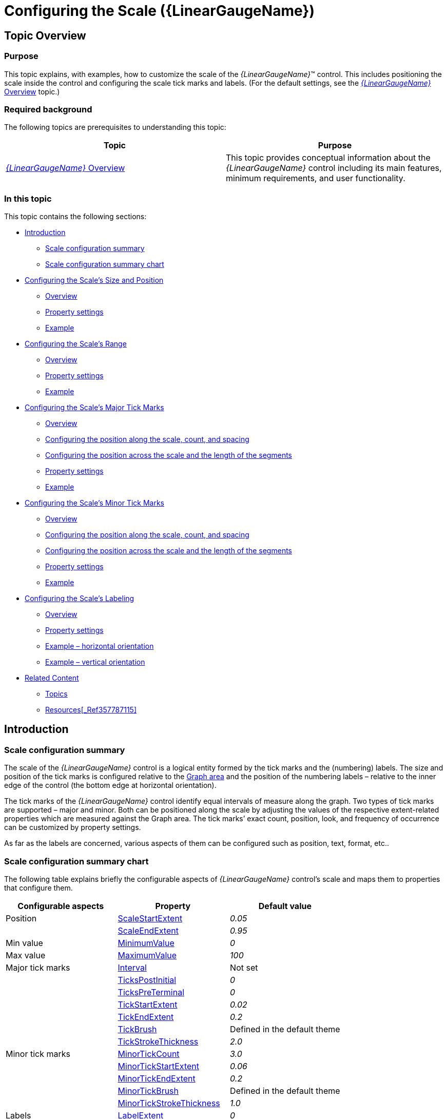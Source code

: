 ﻿////
|metadata|
{
    "name": "lineargauge-configuring-the-scale",
    "controlName": ["{LinearGaugeName}"],
    "tags": ["Charting","Formatting","How Do I"],
    "guid": "3e9795c1-08c8-4a10-b885-e7fafd9bb09c",
    "buildFlags": [],
    "createdOn": "2014-06-05T19:53:12.0588918Z"
}
|metadata|
////

= Configuring the Scale ({LinearGaugeName})

== Topic Overview

=== Purpose

This topic explains, with examples, how to customize the scale of the  _{LinearGaugeName}_™ control. This includes positioning the scale inside the control and configuring the scale tick marks and labels. (For the default settings, see the link:lineargauge-overview.html[ _{LinearGaugeName}_  Overview] topic.)

=== Required background

The following topics are prerequisites to understanding this topic:

[options="header", cols="a,a"]
|====
|Topic|Purpose

| link:lineargauge-overview.html[ _{LinearGaugeName}_ Overview]
|This topic provides conceptual information about the _{LinearGaugeName}_ control including its main features, minimum requirements, and user functionality.

ifdef::sl,wpf,win-universal[]
| link:lineargauge-adding.html[Adding _{LinearGaugeName}_ ]
|This topic explains how to add the _{LinearGaugeName}_ control to a {PlatformName} application.
endif::sl,wpf,win-universal[]

ifdef::xamarin[]
| link:xamarin-adding-linear-gauge.html[Adding _{LinearGaugeName}_ ]
|This topic explains how to add the _{LinearGaugeName}_ control to a {PlatformName} application.
endif::xamarin[]

ifdef::android[]
| link:android-adding-linear-gauge.html[Adding _{LinearGaugeName}_ ]
|This topic explains how to add the _{LinearGaugeName}_ control to a {PlatformName} application.
endif::android[]

|====

=== In this topic

This topic contains the following sections:

* <<_Introduction, Introduction >>

** <<_Ref361864023,Scale configuration summary>>
** <<_Ref361864029,Scale configuration summary chart>>

* <<_Ref357787105, Configuring the Scale’s Size and Position >>

** <<_Ref361864053,Overview>>
** <<_Ref361864060,Property settings>>
** <<_Ref361864068,Example>>

* <<_Ref362967447, Configuring the Scale’s Range >>

** <<_Ref362957285,Overview>>
** <<_Ref362957294,Property settings>>
** <<_Ref362957303,Example>>

* <<_ConfiguringScaleMajorTickMarks, Configuring the Scale’s Major Tick Marks >>

** <<_Ref361864212,Overview>>
** <<_ConfiguringThePositionAlongTheScale,Configuring the position along the scale, count, and spacing>>
** <<_Ref362623912,Configuring the position across the scale and the length of the segments>>
** <<_Ref361864247,Property settings>>
** <<_Ref361864252,Example>>

* <<_Ref358209462, Configuring the Scale’s Minor Tick Marks >>

** <<_Ref361864270,Overview>>
** <<_Ref362631410,Configuring the position along the scale, count, and spacing>>
** <<_Ref362631420,Configuring the position across the scale and the length of the segments>>
** <<_Ref361864274,Property settings>>
** <<_Ref361864279,Example>>

* <<_Ref362292715, Configuring the Scale’s Labeling >>

** <<_Ref361864298,Overview>>

ifdef::sl,wpf,win-universal[]
** <<_Ref361864305,Event handling>>

endif::sl,wpf,win-universal[]

** <<_Ref361864310,Property settings>>
** <<_Ref361864318,Example – horizontal orientation>>
** <<_Ref361864329,Example – vertical orientation>>

* <<_Ref361864362, Related Content >>

** <<_Ref361864379,Topics>>

ifdef::sl,wpf[]
** <<_Ref361864383,Samples>>

endif::sl,wpf[]

** <<_Ref362293151,Resources>><<_Ref357787115,>>

[[_Introduction]]
== Introduction

[[_Ref361864023]]

=== Scale configuration summary

The scale of the  _{LinearGaugeName}_   control is a logical entity formed by the tick marks and the (numbering) labels. The size and position of the tick marks is configured relative to the link:lineargauge-overview.html#_GraphAreaLinк[Graph area] and the position of the numbering labels – relative to the inner edge of the control (the bottom edge at horizontal orientation).

The tick marks of the  _{LinearGaugeName}_  control identify equal intervals of measure along the graph. Two types of tick marks are supported – major and minor. Both can be positioned along the scale by adjusting the values of the respective extent-related properties which are measured against the Graph area. The tick marks’ exact count, position, look, and frequency of occurrence can be customized by property settings.

As far as the labels are concerned, various aspects of them can be configured such as position, text, format, etc..

[[_Ref361864029]]

=== Scale configuration summary chart

The following table explains briefly the configurable aspects of  _{LinearGaugeName}_   control’s scale and maps them to properties that configure them.

[options="header", cols="a,a,a"]
|====
|*Configurable aspects*|Property|*Default value*

|Position 
| link:{LinearGaugeLink}.{LinearGaugeName}{ApiProp}scalestartextent.html[ScaleStartExtent]
| _0.05_ 

|
| link:{LinearGaugeLink}.{LinearGaugeName}{ApiProp}scaleendextent.html[ScaleEndExtent]
| _0.95_ 

|Min value 
| link:{LinearGaugeLink}.{LinearGaugeName}{ApiProp}minimumvalue.html[MinimumValue]
| _0_ 

|Max value 
| link:{LinearGaugeLink}.{LinearGaugeName}{ApiProp}maximumvalue.html[MaximumValue]
| _100_ 

|Major tick marks 
| link:{LinearGaugeLink}.{LinearGaugeName}{ApiProp}interval.html[Interval]
|Not set

|
| link:{LinearGaugeLink}.{LinearGaugeName}{ApiProp}tickspostinitial.html[TicksPostInitial]
| _0_ 

|
| link:{LinearGaugeLink}.{LinearGaugeName}{ApiProp}tickspreterminal.html[TicksPreTerminal]
| _0_ 

|
| link:{LinearGaugeLink}.{LinearGaugeName}{ApiProp}tickstartextent.html[TickStartExtent]
| _0.02_ 

|
| link:{LinearGaugeLink}.{LinearGaugeName}{ApiProp}tickendextent.html[TickEndExtent]
| _0.2_ 

|
| link:{LinearGaugeLink}.{LinearGaugeName}{ApiProp}tickbrush.html[TickBrush]
|Defined in the default theme

|
| link:{LinearGaugeLink}.{LinearGaugeName}{ApiProp}tickstrokethickness.html[TickStrokeThickness]
| _2.0_ 

|Minor tick marks
| link:{LinearGaugeLink}.{LinearGaugeName}{ApiProp}minortickcount.html[MinorTickCount]
| _3.0_ 

| 
| link:{LinearGaugeLink}.{LinearGaugeName}{ApiProp}minortickstartextent.html[MinorTickStartExtent]
| _0.06_ 

|
| link:{LinearGaugeLink}.{LinearGaugeName}{ApiProp}minortickendextent.html[MinorTickEndExtent]
| _0.2_ 

|
| link:{LinearGaugeLink}.{LinearGaugeName}{ApiProp}minortickbrush.html[MinorTickBrush]
|Defined in the default theme

|
| link:{LinearGaugeLink}.{LinearGaugeName}{ApiProp}minortickstrokethickness.html[MinorTickStrokeThickness]
| _1.0_ 

|Labels 
| link:{LinearGaugeLink}.{LinearGaugeName}{ApiProp}labelextent.html[LabelExtent]
| _0_ 

|
| link:{LinearGaugeLink}.{LinearGaugeName}{ApiProp}labelinterval.html[LabelInterval]
|Not set

|
| link:{LinearGaugeLink}.{LinearGaugeName}{ApiProp}labelspostinitial.html[LabelsPostInitial]
| _0_ 

|
| link:{LinearGaugeLink}.{LinearGaugeName}{ApiProp}labelspreterminal.html[LabelsPreTerminal]
| _0_ 

ifdef::sl,wpf,win-universal[]
| 
| link:{LinearGaugeLink}.{LinearGaugeName}{ApiProp}labelformat.html[LabelFormat]
|Not set
endif::sl,wpf,win-universal[]

|
| link:{LinearGaugeLink}.{LinearGaugeName}{ApiProp}fontbrush.html[FontBrush]
|Defined in the default theme

|====

[[_Ref357787105]]
[[_Ref358209445]]
[[_Ref361864037]]
[[_Ref362970089]]
== Configuring the Scale’s Size and Position

[[_Ref361864053]]

=== Overview

The scale’s size and position within the  _{LinearGaugeName}_   control in the along-the scale-dimension is determined relative the link:lineargauge-overview.html#_Ref361168457[Graph area]. This is done through a pair of properties ( link:{LinearGaugeLink}.{LinearGaugeName}{ApiProp}scalestartextent.html[ScaleStartExtent] and link:{LinearGaugeLink}.{LinearGaugeName}{ApiProp}scaleendextent.html[ScaleEndExtent]).

image::images/XamLinearGauge_Overview_5.png[]

The positioning of the scale in the other (across-the-scale) dimension of the Graph area is not configurable by itself; instead, all elements comprising the scale are configured individually.

Note

.Note
[NOTE]
====
The value of the `LabelExtent` property, which controls the positioning of the numbering labels, is measured relative to the height of the control when its orientation is horizontal and to its width otherwise. (For details, see link:lineargauge-configuring-orientation-and-direction.html[Configuring Orientation and Direction].)
====

[[_Ref361864060]]

=== Property settings

The following table maps the desired behavior to its respective property settings. For an illustration of the configurable aspects, see the <<_Ref361864068,Example>>.

[options="header", cols="a,a,a,a"]
|====
|In order to configure:|Details|Use this property:.2|And set it to:


|Dimension along the scale – starting position

|The starting position of the scale relative to the left edge of the link:lineargauge-overview.html#_Ref361168457[Graph area] at horizontal orientation or to the bottom edge at vertical orientation. (When the direction of the scale is inverted, these become, respectively, the right edge at horizontal orientation and top edge at vertical orientation. For details, see link:lineargauge-configuring-orientation-and-direction.html[Configuring Orientation and Direction].)
| link:{LinearGaugeLink}.{LinearGaugeName}{ApiProp}scalestartextent.html[ScaleStartExtent]
|The desired value as a relative part the width/height of the control (depending on the orientation) presented as a fraction of 1 (e.g. _0.2_ )

|Dimension along the scale – ending position

| The ending position of the scale relative to the left edge of the link:lineargauge-overview.html#_Ref361168457[Graph area] at horizontal orientation or to the bottom edge in vertical orientation. (When the direction of the scale is inverted, these become, respectively, the right edge at horizontal orientation and top edge at vertical orientation. For details, see link:lineargauge-configuring-orientation-and-direction.html[Configuring Orientation and Direction].)
| link:{LinearGaugeLink}.{LinearGaugeName}{ApiProp}scaleendextent.html[ScaleEndExtent]
|The desired value as a relative part the width/height of the control width/height (depending on the orientation) presented as a fraction of 1 (e.g. _0._ _8_ )

|====

[[_Ref361864068]]

=== Example

The screenshot below demonstrates how the  _{LinearGaugeName}_   would look as a result of the following settings:

[options="header", cols="a,a"]
|====
|Property|Value

|`ScaleStartExtent`
| _0.2_ 

|`ScaleEndExtent`
| _0.9_ 

|====

image::images/XamLinearGauge_Configuring_the_Scale_1.png[]

Following is the code that implements this example.

ifdef::xaml[]

*In XAML:*

[source,xaml]
----
<ig:{LinearGaugeName} x:Name="linearGauge"
                 ScaleStartExtent="0.2"
                 ScaleEndExtent="0.9" />
----

endif::xaml[]

ifdef::sl[]

*In C#:*

[source,csharp]
----
linearGauge.ScaleStartExtent = .2;
linearGauge.ScaleEndExtent = .9;
----

endif::sl[]

ifdef::wpf[]

*In C#:*

[source,csharp]
----
linearGauge.ScaleStartExtent = .2;
linearGauge.ScaleEndExtent = .9;
----

endif::wpf[]

ifdef::win-forms[]

*In C#:*

[source,csharp]
----
linearGauge.ScaleStartExtent = .2;
linearGauge.ScaleEndExtent = .9;
----

endif::win-forms[]

ifdef::win-universal[]

*In C#:*

[source,csharp]
----
linearGauge.ScaleStartExtent = .2;
linearGauge.ScaleEndExtent = .9;
----

endif::win-universal[]

ifdef::xamarin[]

*In C#:*

[source,csharp]
----
linearGauge.ScaleStartExtent = .2;
linearGauge.ScaleEndExtent = .9;
----

endif::xamarin[]

ifdef::sl[]

*In Visual Basic:*

[source,vb]
----
linearGauge.ScaleStartExtent = ".2"
.ScaleEndExtent = ".9"
----

endif::sl[]

ifdef::wpf[]

*In Visual Basic:*

[source,vb]
----
linearGauge.ScaleStartExtent = ".2"
.ScaleEndExtent = ".9"
----

endif::wpf[]

ifdef::win-forms[]

*In Visual Basic:*

[source,vb]
----
linearGauge.ScaleStartExtent = ".2"
.ScaleEndExtent = ".9"
----

endif::win-forms[]

ifdef::win-universal[]

*In Visual Basic:*

[source,vb]
----
linearGauge.ScaleStartExtent = ".2"
.ScaleEndExtent = ".9"
----

endif::win-universal[]

ifdef::xamarin[]

*In Visual Basic:*

[source,vb]
----
linearGauge.ScaleStartExtent = ".2"
.ScaleEndExtent = ".9"
----

endif::xamarin[]

ifdef::android[]

*In Java:*

[source,js]
----
linearGauge.setScaleStartExtent(.2);
linearGauge.setScaleEndExtent(.9);
----

endif::android[]

[[_Configuring_the_Scale’s]]
[[_Ref362957272]]
[[_Ref362967447]]
[[_Ref361864088]]
[[_Ref357787115]]
[[_Ref358209468]]
== Configuring the Scale’s Range

[[_Ref362957285]]

=== Overview

The values of the scale are defined by specifying its value range, that is, its minimum and maximum values. This is done with the link:{LinearGaugeLink}.{LinearGaugeName}{ApiProp}minimumvalue.html[MinimumValue] and link:{LinearGaugeLink}.{LinearGaugeName}{ApiProp}maximumvalue.html[MaximumValue] properties.

Setting the minimum and maximum values implicitly defines all values within the scale; all values are meant as evenly distributed between the minimum and maximum values. However, only those values are displayed for which there is a numbering label, placed on the scale. (The scale’s values can be displayed only through the numbering labels. The labels display the respective values based on the label’s position on the scale, i.e. the labels’ values are configured through the positioning of the labels along the scale and not set explicitly.) There is no requirement to have labels at the positions of the minimum and maximum values which means that the minimum and maximum values may not be indicated visually on the scale and the scale can look something like this:

image::images/XamLinearGauge_Configuring_the_Scale_2.png[]

Having the scales’ range defined also enables the positioning of the other value-based visual elements on the scale, namely the comparative ranges and the needle. Note that because these elements are value-based, when the scale’s range changes (i.e. when either its minimum or maximum value (or both) changes), these visual elements are re-positioned spatially together with the scale’s values keeping their position on the scale.  pick:[sl,wpf="(To see this effect in action, refer to the  pick:[sl=" link:{SamplesURL}/linear-gauge/#/range-settings[Range Settings]"]  pick:[wpf=" link:{SamplesURL}/linear-gauge/range-settings[Range Settings]"]  sample.)"]

[[_Ref362957294]]

=== Property settings

The following table maps the desired behavior to its respective property settings. For an illustration of the configurable aspects, see the <<_Ref361864068,Example>>.

[options="header", cols="a,a,a,a"]
|====
|In order to configure:|Details|Use this property:|And set it to:


|The minimum value of the scale
|The value at which the scale starts.
| link:{LinearGaugeLink}.{LinearGaugeName}{ApiProp}minimumvalue.html[MinimumValue]
|The desired value in the measures of the scale

|The maximum value of the scale
|The value at which the scale ends.
| link:{LinearGaugeLink}.{LinearGaugeName}{ApiProp}maximumvalue.html[MaximumValue]
|The desired value in the measures of the scale

|====

[[_Ref362957303]]

=== Example

The screenshot below demonstrates how the  _{LinearGaugeName}_   would look as a result of the following settings:

[options="header", cols="a,a"]
|====
|Property|Value

|`MinimumValue`
| _60_ 

|`MaximumValue`
| _70_ 

|====

image::images/XamLinearGauge_Configuring_the_Scale_3.png[]

Following is the code that implements this example.

ifdef::xaml[]

*In XAML:*

[source,xaml]
----
<ig:{LinearGaugeName} x:Name="linearGauge"
                     MinimumValue="60"
                     MaximumValue="70" />
----

endif::xaml[]

ifdef::sl[]

*In C#:*

[source,csharp]
----
linearGauge.MaximumValue = 70;
linearGauge.MinimumValue = 60;
----

endif::sl[]

ifdef::wpf[]

*In C#:*

[source,csharp]
----
linearGauge.MaximumValue = 70;
linearGauge.MinimumValue = 60;
----

endif::wpf[]

ifdef::win-forms[]

*In C#:*

[source,csharp]
----
linearGauge.MaximumValue = 70;
linearGauge.MinimumValue = 60;
----

endif::win-forms[]

ifdef::win-universal[]

*In C#:*

[source,csharp]
----
linearGauge.MaximumValue = 70;
linearGauge.MinimumValue = 60;
----

endif::win-universal[]

ifdef::xamarin[]

*In C#:*

[source,csharp]
----
linearGauge.MaximumValue = 70;
linearGauge.MinimumValue = 60;
----

endif::xamarin[]

ifdef::sl[]

*In Visual Basic:*

[source,vb]
----
linearGauge.MinimumValue = "60"
.MaximumValue = "70"
----

endif::sl[]

ifdef::wpf[]

*In Visual Basic:*

[source,vb]
----
linearGauge.MinimumValue = "60"
.MaximumValue = "70"
----

endif::wpf[]

ifdef::win-forms[]

*In Visual Basic:*

[source,vb]
----
linearGauge.MinimumValue = "60"
.MaximumValue = "70"
----

endif::win-forms[]

ifdef::win-universal[]

*In Visual Basic:*

[source,vb]
----
linearGauge.MinimumValue = "60"
.MaximumValue = "70"
----

endif::win-universal[]

ifdef::xamarin[]

*In Visual Basic:*

[source,vb]
----
linearGauge.MinimumValue = "60"
.MaximumValue = "70"
----

endif::xamarin[]

ifdef::android[]

*In Java:*

[source,js]
----
linearGauge.setMinimumValue(60);
linearGauge.setMaximumValue(70);
----

endif::android[]

[[_ConfiguringScaleMajorTickMarks]]
== Configuring the Scale’s Major Tick Marks

[[_Ref361864212]]

=== Overview

The major tick marks of the  _{LinearGaugeName}_  control can be customized in terms of position and interval at which they occur. The height, thickness, and color of the line segments that forms the major tick marks are configurable as well.

[[_ConfiguringThePositionAlongTheScale]]

=== Configuring the position along the scale, count, and spacing

The major tick marks are defined in terms of starting and ending points (the positions of the first and the last tick marks relative to the edges of the link:lineargauge-overview.html#_Ref361168457[Graph area] and the interval (the distance from each other) at which they occur. (This is done through the link:{LinearGaugeLink}.{LinearGaugeName}{ApiProp}tickspostinitial.html[TicksPostInitial], link:{LinearGaugeLink}.{LinearGaugeName}{ApiProp}tickspreterminal.html[TicksPreTerminal], and link:{LinearGaugeLink}.{LinearGaugeName}{ApiProp}interval.html[Interval] properties.) This way, defining the starting and ending points of the major tick marks essentially defines the position and length of the scale.

image::images/XamLinearGauge_Overview_7.png[]

[[_Ref362623912]]

=== Configuring the position across the scale and the length of the segments

In the across-the-scale dimension, the length and position of the line segments that form the major tick marks is configured relative to the edges of the link:lineargauge-overview.html#_Ref361168457[Graph area]. (This is done through the link:{LinearGaugeLink}.{LinearGaugeName}{ApiProp}tickstartextent.html[TickStartExtent] and link:{LinearGaugeLink}.{LinearGaugeName}{ApiProp}tickendextent.html[TickEndExtent] properties.)

image::images/XamLinearGauge_Overview_8.png[]

[[_Ref361864247]]

=== Property settings

The following table maps the desired behavior to its respective property settings. For an illustration of the configurable aspects, see the <<_Ref361864252,Example>>.

[options="header", cols="a,a,a,a"]
|====
|In order to configure:|Details|Use this property:.2|And set it to:


|Position along the scale, count, and spacing - starting point
|The distance at which the major tick marks begin relative to the <<_Ref361864060,starting position>> of the scale
| link:{LinearGaugeLink}.{LinearGaugeName}{ApiProp}tickspostinitial.html[TicksPostInitial]
|The desired distance (in the measures of the scale) from scale start position

|Position along the scale, count, and spacing - ending point
|The distance at which the major tick marks end relative to the <<_Ref361864060,ending position>> of the scale
| link:{LinearGaugeLink}.{LinearGaugeName}{ApiProp}tickspreterminal.html[TicksPreTerminal]
|The desired distance (in the measures of the scale) from the scale end position

|Position along the scale, count, and spacing - interval
|The interval at which to place the major tick marks (Interval is the distance – in the measures of the scale – between two adjacent major tick marks.)
| link:{LinearGaugeLink}.{LinearGaugeName}{ApiProp}interval.html[Interval]
|The desired value in measures of the scale

|Position across the scale and length of the segments - starting point
|The starting point of the line segments that form the major tick marks. (The starting point is defined relative to the bottom of the Graph area in horizontal orientation or to the left edge of the Graph area in vertical orientation.) Negative values are supported as well, indicating positions beneath/ on the left of the Graph area.
| link:{LinearGaugeLink}.{LinearGaugeName}{ApiProp}tickstartextent.html[TickStartExtent]
|The desired value (in the measures of the scale) as a relative part the height/width of the Graph area (depending on the orientation) presented as a fraction of 1 (e.g. _0.2_ )

|Position across the scale and length of the segments - ending point
|The ending point of the line segments that form major tick marks relative to the bottom of the Graph area in horizontal orientation or to the left border of the Graph area in vertical orientation. Negative values are supported as well, indicating positions beneath/ on the left of the Graph area. (The difference between the starting and the ending points forms the length of the marks’ line segments.)
| link:{LinearGaugeLink}.{LinearGaugeName}{ApiProp}tickendextent.html[TickEndExtent]
|The desired value as a relative part the height/width of the Graph area (depending on the orientation) presented as a fraction of 1 (e.g. _0._ _8_ 

|Thickness
|The thickness of the major tick marks’ line segments.
| link:{LinearGaugeLink}.{LinearGaugeName}{ApiProp}tickstrokethickness.html[TickStrokeThickness]
|The desired value in pixels

|Color
|The color of the major tick marks
| link:{LinearGaugeLink}.{LinearGaugeName}{ApiProp}tickbrush.html[TickBrush]
|The desired color

|====

[[_Ref361864252]]

=== Example

The screenshot below demonstrates how the  _{LinearGaugeName}_  looks as a result of the following settings:

[options="header", cols="a,a"]
|====
|Property|Value

| link:{LinearGaugeLink}.{LinearGaugeName}{ApiProp}interval.html[Interval]
| _30_ 

| link:{LinearGaugeLink}.{LinearGaugeName}{ApiProp}tickbrush.html[TickBrush]
| _Lime_ 

| link:{LinearGaugeLink}.{LinearGaugeName}{ApiProp}tickendextent.html[TickEndExtent]
| _0.9_ 

| link:{LinearGaugeLink}.{LinearGaugeName}{ApiProp}tickspostinitial.html[TicksPostInitial]
| _30_ 

| link:{LinearGaugeLink}.{LinearGaugeName}{ApiProp}tickspreterminal.html[TicksPreTerminal]
| _10_ 

| link:{LinearGaugeLink}.{LinearGaugeName}{ApiProp}tickstartextent.html[TickStartExtent]
| _0.5_ 

| link:{LinearGaugeLink}.{LinearGaugeName}{ApiProp}tickstrokethickness.html[TickStrokeThickness]
| _3_ 

|====

image::images/XamLinearGauge_Configuring_the_Scale_4.png[]

Following is the code that implements this example.

ifdef::xaml[]

*In XAML:*

[source,xaml]
----
<ig:{LinearGaugeName} x:Name="linearGauge"
                     Interval="30"
                     TickBrush="Lime"
                     TickEndExtent="0.9"
                     TicksPostInitial="30"
                     TicksPreTerminal="10"
                     TickStartExtent="0.5"
                     TickStrokeThickness="3" />
----

endif::xaml[]

ifdef::sl[]

*In C#:*

[source,csharp]
----
linearGauge.Interval = 30;
linearGauge.TickBrush = new SolidColorBrush(Color.FromRgb(128, 255, 0));
linearGauge.TickEndExtent = .9;
linearGauge.TicksPostInitial = 30;
linearGauge.TicksPreTerminal = 10;
linearGauge.TickStartExtent = .5;
linearGauge.TickStrokeThickness = 3;
----

endif::sl[]

ifdef::wpf[]

*In C#:*

[source,csharp]
----
linearGauge.Interval = 30;
linearGauge.TickBrush = new SolidColorBrush(Color.FromRgb(128, 255, 0));
linearGauge.TickEndExtent = .9;
linearGauge.TicksPostInitial = 30;
linearGauge.TicksPreTerminal = 10;
linearGauge.TickStartExtent = .5;
linearGauge.TickStrokeThickness = 3;
----

endif::wpf[]

ifdef::win-forms[]

*In C#:*

[source,csharp]
----
linearGauge.Interval = 30;
linearGauge.TickBrush = new SolidColorBrush(Color.FromRgb(128, 255, 0));
linearGauge.TickEndExtent = .9;
linearGauge.TicksPostInitial = 30;
linearGauge.TicksPreTerminal = 10;
linearGauge.TickStartExtent = .5;
linearGauge.TickStrokeThickness = 3;
----

endif::win-forms[]

ifdef::win-universal[]

*In C#:*

[source,csharp]
----
linearGauge.Interval = 30;
linearGauge.TickBrush = new SolidColorBrush(Color.FromRgb(128, 255, 0));
linearGauge.TickEndExtent = .9;
linearGauge.TicksPostInitial = 30;
linearGauge.TicksPreTerminal = 10;
linearGauge.TickStartExtent = .5;
linearGauge.TickStrokeThickness = 3;
----

endif::win-universal[]

ifdef::xamarin[]

*In C#:*

[source,csharp]
----
linearGauge.Interval = 30;
linearGauge.TickBrush = new SolidColorBrush(Color.FromRgb(128, 255, 0));
linearGauge.TickEndExtent = .9;
linearGauge.TicksPostInitial = 30;
linearGauge.TicksPreTerminal = 10;
linearGauge.TickStartExtent = .5;
linearGauge.TickStrokeThickness = 3;
----

endif::xamarin[]

ifdef::sl[]

*In Visual Basic:*

[source,vb]
----
linearGauge.Interval = "30"
linearGauge.TickBrush = New SolidColorBrush(Color.FromRgb(51, 255, 51))
linearGauge.TickEndExtent = ".9"
linearGauge.TicksPostInitial = "30"
linearGauge.TicksPreTerminal = "10"
linearGauge.TickStartExtent = ".5"
linearGauge.TickStrokeThickness = "3"
----

endif::sl[]

ifdef::wpf[]

*In Visual Basic:*

[source,vb]
----
linearGauge.Interval = "30"
linearGauge.TickBrush = New SolidColorBrush(Color.FromRgb(51, 255, 51))
linearGauge.TickEndExtent = ".9"
linearGauge.TicksPostInitial = "30"
linearGauge.TicksPreTerminal = "10"
linearGauge.TickStartExtent = ".5"
linearGauge.TickStrokeThickness = "3"
----

endif::wpf[]

ifdef::win-forms[]

*In Visual Basic:*

[source,vb]
----
linearGauge.Interval = "30"
linearGauge.TickBrush = New SolidColorBrush(Color.FromRgb(51, 255, 51))
linearGauge.TickEndExtent = ".9"
linearGauge.TicksPostInitial = "30"
linearGauge.TicksPreTerminal = "10"
linearGauge.TickStartExtent = ".5"
linearGauge.TickStrokeThickness = "3"
----

endif::win-forms[]

ifdef::win-universal[]

*In Visual Basic:*

[source,vb]
----
linearGauge.Interval = "30"
linearGauge.TickBrush = New SolidColorBrush(Color.FromRgb(51, 255, 51))
linearGauge.TickEndExtent = ".9"
linearGauge.TicksPostInitial = "30"
linearGauge.TicksPreTerminal = "10"
linearGauge.TickStartExtent = ".5"
linearGauge.TickStrokeThickness = "3"
----

endif::win-universal[]

ifdef::xamarin[]

*In Visual Basic:*

[source,vb]
----
linearGauge.Interval = "30"
linearGauge.TickBrush = New SolidColorBrush(Color.FromRgb(51, 255, 51))
linearGauge.TickEndExtent = ".9"
linearGauge.TicksPostInitial = "30"
linearGauge.TicksPreTerminal = "10"
linearGauge.TickStartExtent = ".5"
linearGauge.TickStrokeThickness = "3"
----

endif::xamarin[]

ifdef::android[]

*In Java:*

[source,js]
----
linearGauge.setInterval(30);
linearGauge.setTickBrush(new SolidColorBrush(Color.parseColor("#82FA58"));
linearGauge.setTickEndExtent(.9);
linearGauge.setTicksPostInitial(30);
linearGauge.setTicksPreTerminal(10);
linearGauge.setTickStartExtent(.5);
linearGauge.setTickStrokeThickness(3);
----

endif::android[]

[[_Ref358209462]]
== Configuring the Scale’s Minor Tick Marks

[[_Ref361864270]]

=== Overview

The minor tick marks of the  _{LinearGaugeName}_  control can be explicitly disabled or customized in terms of number (between two major tick marks), positioning, size, and color.

[[_Ref362631410]]

=== Configuring the position along the scale, count, and spacing

The minor tick marks are defined as a count (the number of minor tick marks between two adjacent major tick marks). (This is done through the link:{LinearGaugeLink}.{LinearGaugeName}{ApiProp}minortickcount.html[MinorTickCount] property; setting this property to  _0_  disables (hides) the minor tick marks.) When the count is set, the specified number of minor tick marks is placed evenly between every two adjacent major tick marks, from the first one, to the last.

[[_Ref362631420]]

=== Configuring the position across the scale and the length of the segments

In the across-the-scale dimension, the minor tick marks length and position is configured relative to the edges of the link:lineargauge-overview.html#_Ref361168457[Graph area].

image::images/XamLinearGauge_Overview_9.png[]

[[_Ref361864274]]

=== Property settings

The following table maps the desired behavior to its respective property settings. For an illustration of the configurable aspects, see the <<_Ref361864279,Example>>.

[options="header", cols="a,a,a,a"]
|====
|In order to configure:|Details|Use this property:|And set it to:

|Number and spacing 
|The number of minor tick marks between two adjacent major tick marks.
| link:{LinearGaugeLink}.{LinearGaugeName}{ApiProp}minortickcount.html[MinorTickCount]
|The desired number; setting of _0_ hides the minor tick marks

| Starting point
|The starting point of the line segments that form the minor tick marks. (The starting point is defined relative to the bottom of the link:lineargauge-overview.html#_Ref361168457[Graph area] in horizontal orientation or to the left edge of the Graph area in vertical orientation.) Negative values are supported as well, indicating positions beneath/ on the left of the Graph area.
| link:{LinearGaugeLink}.{LinearGaugeName}{ApiProp}minortickstartextent.html[MinorTickStartExtent]
|The desired value as a relative part the height/width of the control height/width (depending on the orientation) presented as a fraction of 1 (e.g. _0.2_ )

|Ending point 
|The ending point of the line segments that form minor tick marks relative to the bottom of the Graph area in horizontal orientation or to the left border of the Graph area in vertical orientation. Negative values are supported as well, indicating positions beneath/ on the left of the Graph area. (The difference between the starting and the ending points forms the length of the marks’ line segments.)
| link:{LinearGaugeLink}.{LinearGaugeName}{ApiProp}minortickendextent.html[MinorTickEndExtent]
|The desired value as a relative part the height/width of the control height/width (depending on the orientation) presented as a fraction of 1 (e.g. _0.2_ _5_ )

|Thickness
|The thickness of the minor tick marks
| link:{LinearGaugeLink}.{LinearGaugeName}{ApiProp}minortickstrokethickness.html[MinorTickStrokeThickness]
|The desired value in pixels

|Color
|The color of the minor tick marks
| link:{LinearGaugeLink}.{LinearGaugeName}{ApiProp}minortickbrush.html[MinorTickBrush]
|The desired color

|====

[[_Ref361864279]]

=== Example

The screenshot below demonstrates how the  _{LinearGaugeName}_  looks as a result of the following settings:

[options="header", cols="a,a"]
|====
|Property|Value

| link:{LinearGaugeLink}.{LinearGaugeName}{ApiProp}minortickbrush.html[MinorTickBrush]
| _Purple_ 

| link:{LinearGaugeLink}.{LinearGaugeName}{ApiProp}minortickcount.html[MinorTickCount]
| _4_ 

| link:{LinearGaugeLink}.{LinearGaugeName}{ApiProp}minortickendextent.html[MinorTickEndExtent]
| _0.1_ 

| link:{LinearGaugeLink}.{LinearGaugeName}{ApiProp}minortickstartextent.html[MinorTickStartExtent]
| _0.05_ 

| link:{LinearGaugeLink}.{LinearGaugeName}{ApiProp}minortickstrokethickness.html[MinorTickStrokeThickness]
| _2_ 

| link:{LinearGaugeLink}.{LinearGaugeName}{ApiProp}interval.html[Interval]
| _20_ 

|====

image::images/XamLinearGauge_Configuring_the_Scale_5.png[]

Following is the code that implements this example.

ifdef::xaml[]

*In XAML:*

[source,xaml]
----
<ig:{LinearGaugeName} x:Name="linearGauge"
                     MinorTickBrush="Purple"
                     MinorTickCount="4"
                     MinorTickEndExtent="0.1"
                     MinorTickStartExtent="0.05"
                     MinorTickStrokeThickness="2"
                     Interval="20" />
----

endif::xaml[]

ifdef::sl[]

*In C#:*

[source,csharp]
----
linearGauge.MinorTickBrush = new SolidColorBrush(Color.FromRgb(153, 0 , 153));
linearGauge.MinorTickCount = 4;
linearGauge.MinorTickEndExtent = .1;
linearGauge.MinorTickStartExtent = .05;
linearGauge.MinorTickStrokeThickness = 2;
linearGauge.Interval = 20;
----

endif::sl[]

ifdef::wpf[]

*In C#:*

[source,csharp]
----
linearGauge.MinorTickBrush = new SolidColorBrush(Color.FromRgb(153, 0 , 153));
linearGauge.MinorTickCount = 4;
linearGauge.MinorTickEndExtent = .1;
linearGauge.MinorTickStartExtent = .05;
linearGauge.MinorTickStrokeThickness = 2;
linearGauge.Interval = 20;
----

endif::wpf[]

ifdef::win-forms[]

*In C#:*

[source,csharp]
----
linearGauge.MinorTickBrush = new SolidColorBrush(Color.FromRgb(153, 0 , 153));
linearGauge.MinorTickCount = 4;
linearGauge.MinorTickEndExtent = .1;
linearGauge.MinorTickStartExtent = .05;
linearGauge.MinorTickStrokeThickness = 2;
linearGauge.Interval = 20;
----

endif::win-forms[]

ifdef::win-universal[]

*In C#:*

[source,csharp]
----
linearGauge.MinorTickBrush = new SolidColorBrush(Color.FromRgb(153, 0 , 153));
linearGauge.MinorTickCount = 4;
linearGauge.MinorTickEndExtent = .1;
linearGauge.MinorTickStartExtent = .05;
linearGauge.MinorTickStrokeThickness = 2;
linearGauge.Interval = 20;
----

endif::win-universal[]

ifdef::xamarin[]

*In C#:*

[source,csharp]
----
linearGauge.MinorTickBrush = new SolidColorBrush(Color.FromRgb(153, 0 , 153));
linearGauge.MinorTickCount = 4;
linearGauge.MinorTickEndExtent = .1;
linearGauge.MinorTickStartExtent = .05;
linearGauge.MinorTickStrokeThickness = 2;
linearGauge.Interval = 20;
----

endif::xamarin[]

ifdef::sl[]

*In Visual Basic:*

[source,vb]
----
linearGauge.MinorTickBrush = New SolidColorBrush(Color.FromRgb(102, 0, 102))
linearGauge.MinorTickCount = "4"
linearGauge.MinorTickEndExtent = ".1"
linearGauge.MinorTickStartExtent = ".05"
linearGauge.MinorTickStrokeThickness = "2"
linearGauge.Interval = "20"
----

endif::sl[]

ifdef::wpf[]

*In Visual Basic:*

[source,vb]
----
linearGauge.MinorTickBrush = New SolidColorBrush(Color.FromRgb(102, 0, 102))
linearGauge.MinorTickCount = "4"
linearGauge.MinorTickEndExtent = ".1"
linearGauge.MinorTickStartExtent = ".05"
linearGauge.MinorTickStrokeThickness = "2"
linearGauge.Interval = "20"
----

endif::wpf[]

ifdef::win-forms[]

*In Visual Basic:*

[source,vb]
----
linearGauge.MinorTickBrush = New SolidColorBrush(Color.FromRgb(102, 0, 102))
linearGauge.MinorTickCount = "4"
linearGauge.MinorTickEndExtent = ".1"
linearGauge.MinorTickStartExtent = ".05"
linearGauge.MinorTickStrokeThickness = "2"
linearGauge.Interval = "20"
----

endif::win-forms[]

ifdef::win-universal[]

*In Visual Basic:*

[source,vb]
----
linearGauge.MinorTickBrush = New SolidColorBrush(Color.FromRgb(102, 0, 102))
linearGauge.MinorTickCount = "4"
linearGauge.MinorTickEndExtent = ".1"
linearGauge.MinorTickStartExtent = ".05"
linearGauge.MinorTickStrokeThickness = "2"
linearGauge.Interval = "20"
----

endif::win-universal[]

ifdef::xamarin[]

*In Visual Basic:*

[source,vb]
----
linearGauge.MinorTickBrush = New SolidColorBrush(Color.FromRgb(102, 0, 102))
linearGauge.MinorTickCount = "4"
linearGauge.MinorTickEndExtent = ".1"
linearGauge.MinorTickStartExtent = ".05"
linearGauge.MinorTickStrokeThickness = "2"
linearGauge.Interval = "20"
----

endif::xamarin[]

ifdef::android[]

*In Java:*

[source,js]
----
linearGauge.setMinorTickBrush(new SolidColorBrush(Color.parseColor("#8904B1"));
linearGauge.setMinorTickCount(4);
linearGauge.setMinorTickEndExtent(.1);
linearGauge.setMinorTickStartExtent(.05);
linearGauge.setMinorTickStrokeThickness(2);
linearGauge.setInterval(20);
----

endif::android[]

[[_Ref361864288]]
[[_Ref362292715]]
== Configuring the Scale’s Labeling

[[_Ref361864298]]

=== Overview

By default, the labels indicating the scale’s measures are enabled. The labels are defined in terms of the following factors:

*  *Starting and ending points*  – the positions of the first and the last label relative to the edges of the scale
*  *Breadth of the label row*  – relative to the height/width of the control, depending on the orientation (vertical/horizontal). The breadth can be controlled only indirectly by the font settings in the applied style template.
*  *The interval*  (the distance from each other) at which they occur. (This is done through the link:{LinearGaugeLink}.{LinearGaugeName}{ApiProp}labelspostinitial.html[LabelsPostInitial], link:{LinearGaugeLink}.{LinearGaugeName}{ApiProp}labelspreterminal.html[LabelsPreTerminal] and link:{LinearGaugeLink}.{LinearGaugeName}{ApiProp}labelinterval.html[LabelInterval] properties.)
*  *The position of the label row*  in the across-the-scale dimension – the default is at the bottom / on the left of the control (for horizontal or vertical orientation, respectively); the entire row can be shifted vertically at horizontal scale orientation or the horizontally at vertical scale orientation. (This is done through the link:{LinearGaugeLink}.{LinearGaugeName}{ApiProp}labelextent.html[LabelExtent] property.)

image::images/XamLinearGauge_Overview_6.png[]

The value that each label displays is defined by the value represented by its position on the scale (This requires <<_Configuring_the_Scale%E2%80%99s,>><<_Ref362967447,configuring the scale’s value range>>.) A string format can be applied to the labels so that their look is additionally customized. By default, a numeric label is displayed for each of the major tick marks and the labels are positioned beneath / on the left of the scale depending on the scale’s orientation (horizontal/vertical, respectively).

If you customize the labels and the major tick marks, you will more likely need to make sure they align to each other; to achieve alignment, set the same value for the tick marks interval ( link:{LinearGaugeLink}.{LinearGaugeName}{ApiProp}interval.html[Interval] property) and the label interval (`LabelInterval` property). (By default, they are aligned because the `LabelInterval` property is not set and uses the value set for `Interval`.)

ifdef::sl,wpf,win-universal[]

[[_Ref361864305]]

=== Event handling

ifdef::sl,wpf,win-universal[]

The labels of  _{LinearGaugeName}_  can be additionally formatted and aligned on handling the corresponding events.

The following table maps the desired behavior to its respective event.

[options="header", cols="a,a"]
|====
|In order to:|Handle this event:

|Format the labels
| link:{LinearGaugeLink}.{LinearGaugeName}{ApiProp}formatlabel_ev.html[FormatLabel]

|Align the labels
| link:{LinearGaugeLink}.{LinearGaugeName}{ApiProp}alignlabel_ev.html[AlignLabel]

|====

endif::sl,wpf,win-universal[]

endif::sl,wpf,win-universal[]

[[_Ref361864310]]

=== Property settings

The following table maps the desired behavior to its respective property settings. For an illustration of the configurable aspects, see <<_Ref361864318,>><<_Ref361864318,Example – horizontal orientation>>.

[options="header", cols="a,a,a,a"]
|====
|In order to configure:|Details|Use this property:.2|And set it to:


|Position
|The positioning of the label row relative to bottom/left edge of the control (depending on the orientation – vertical/horizontal).
| link:{LinearGaugeLink}.{LinearGaugeName}{ApiProp}labelextent.html[LabelExtent]
|The desired value presented as a relative part the height/width of the control (depending on the orientation – vertical/horizontal) presented as a fraction of 1 (e.g. _0._ _8_ ).

|Starting point
|Position (in the measures of the scale) of the first label along the scale
| link:{LinearGaugeLink}.{LinearGaugeName}{ApiProp}labelspostinitial.html[LabelsPostInitial]
|The value (in the measures of the scale) at which the first label of the scale is to be displayed

|Ending point
|Position (in the measures of the scale) of the last label along the scale
| link:{LinearGaugeLink}.{LinearGaugeName}{ApiProp}labelspreterminal.html[LabelsPreTerminal]
|The value (in the measures of the scale) at which the last label of the scale is to be displayed

|Interval
|The interval at which to place the labels (Interval is the distance between two adjacent labels in the measures of the scale.)
| link:{LinearGaugeLink}.{LinearGaugeName}{ApiProp}labelinterval.html[LabelInterval]
|The desired value in the measure of the scale

ifdef::sl,wpf,win-universal[]
|String format
|The string format of the labels (e.g. numeric, time, composite, etc.)
| link:{LinearGaugeLink}.{LinearGaugeName}{ApiProp}labelformat.html[LabelFormat]
|The desired link:http://msdn.microsoft.com/en-us/library/26etazsy.aspx[string format] (e.g. _{0:c}_ for displaying currency values)
endif::sl,wpf,win-universal[]

ifdef::sl,wpf,win-universal[]
|Font color
|Font color of the labels
| link:{LinearGaugeLink}.{LinearGaugeName}{ApiProp}fontbrush.html[FontBrush]
|The desired color
endif::sl,wpf,win-universal[]

|====

[[_Ref361864318]]

=== Example – horizontal orientation

The screenshot below demonstrates how the  _{LinearGaugeName}_  looks as a result of the following settings with the default horizontal scale orientation:

[options="header", cols="a,a"]
|====
|Property|Value

| link:{LinearGaugeLink}.{LinearGaugeName}{ApiProp}labelextent.html[LabelExtent]
| _0.8_ 

| link:{LinearGaugeLink}.{LinearGaugeName}{ApiProp}labelinterval.html[LabelInterval]
| _30_ 

| link:{LinearGaugeLink}.{LinearGaugeName}{ApiProp}labelspostinitial.html[LabelsPostInitial]
| _20_ 

| link:{LinearGaugeLink}.{LinearGaugeName}{ApiProp}labelspreterminal.html[LabelsPreTerminal]
| _20_ 

| link:{LinearGaugeLink}.{LinearGaugeName}{ApiProp}fontbrush.html[FontBrush]
| _Green_ 

|====

image::images/XamLinearGauge_Configuring_the_Scale_6.png[]

Following is the code that implements this example.

ifdef::xaml[]

*In XAML:*

[source,xaml]
----
<ig:{LinearGaugeName} x:Name="linearGauge"
                 LabelExtent="0.8"
                 LabelInterval="30"
                 LabelsPostInitial="20"
                 LabelsPreTerminal="20"
                 FontBrush="Green"  />
----

endif::xaml[]

ifdef::sl[]

*In C#:*

[source,csharp]
----
linearGauge.LabelExtent = .8;
linearGauge.LabelInterval = 30;
linearGauge.LabelsPostInitial = 20;
linearGauge.LabelsPreTerminal = 20;
linearGauge.FontBrush = new SolidColorBrush(Color.FromRgb(0, 153, 0));
----

endif::sl[]

ifdef::wpf[]

*In C#:*

[source,csharp]
----
linearGauge.LabelExtent = .8;
linearGauge.LabelInterval = 30;
linearGauge.LabelsPostInitial = 20;
linearGauge.LabelsPreTerminal = 20;
linearGauge.FontBrush = new SolidColorBrush(Color.FromRgb(0, 153, 0));
----

endif::wpf[]

ifdef::win-forms[]

*In C#:*

[source,csharp]
----
linearGauge.LabelExtent = .8;
linearGauge.LabelInterval = 30;
linearGauge.LabelsPostInitial = 20;
linearGauge.LabelsPreTerminal = 20;
linearGauge.FontBrush = new SolidColorBrush(Color.FromRgb(0, 153, 0));
----

endif::win-forms[]

ifdef::win-universal[]

*In C#:*

[source,csharp]
----
linearGauge.LabelExtent = .8;
linearGauge.LabelInterval = 30;
linearGauge.LabelsPostInitial = 20;
linearGauge.LabelsPreTerminal = 20;
linearGauge.FontBrush = new SolidColorBrush(Color.FromRgb(0, 153, 0));
----

endif::win-universal[]

ifdef::xamarin[]

*In C#:*

[source,csharp]
----
linearGauge.LabelExtent = .8;
linearGauge.LabelInterval = 30;
linearGauge.LabelsPostInitial = 20;
linearGauge.LabelsPreTerminal = 20;
linearGauge.FontBrush = new SolidColorBrush(Color.FromRgb(0, 153, 0));
----

endif::xamarin[]

ifdef::sl[]

*In Visual Basic:*

[source,vb]
----
linearGauge.LabelExtent = ".8"
linearGauge.LabelInterval = "30"
linearGauge.LabelsPostInitial = "20"
linearGauge.LabelsPreTerminal = "20"
linearGauge.FontBrush = New SolidColorBrush(Color.FromRgb(0, 255, 0))
----

endif::sl[]

ifdef::wpf[]

*In Visual Basic:*

[source,vb]
----
linearGauge.LabelExtent = ".8"
linearGauge.LabelInterval = "30"
linearGauge.LabelsPostInitial = "20"
linearGauge.LabelsPreTerminal = "20"
linearGauge.FontBrush = New SolidColorBrush(Color.FromRgb(0, 255, 0))
----

endif::wpf[]

ifdef::win-forms[]

*In Visual Basic:*

[source,vb]
----
linearGauge.LabelExtent = ".8"
linearGauge.LabelInterval = "30"
linearGauge.LabelsPostInitial = "20"
linearGauge.LabelsPreTerminal = "20"
linearGauge.FontBrush = New SolidColorBrush(Color.FromRgb(0, 255, 0))
----

endif::win-forms[]

ifdef::win-universal[]

*In Visual Basic:*

[source,vb]
----
linearGauge.LabelExtent = ".8"
linearGauge.LabelInterval = "30"
linearGauge.LabelsPostInitial = "20"
linearGauge.LabelsPreTerminal = "20"
linearGauge.FontBrush = New SolidColorBrush(Color.FromRgb(0, 255, 0))
----

endif::win-universal[]

ifdef::xamarin[]

*In Visual Basic:*

[source,vb]
----
linearGauge.LabelExtent = ".8"
linearGauge.LabelInterval = "30"
linearGauge.LabelsPostInitial = "20"
linearGauge.LabelsPreTerminal = "20"
linearGauge.FontBrush = New SolidColorBrush(Color.FromRgb(0, 255, 0))
----

endif::xamarin[]

ifdef::android[]

*In Java:*

[source,js]
----
linearGauge.setLabelExtent(.8);
linearGauge.setLabelInterval(30);
linearGauge.setLabelsPostInitial(20);
linearGauge.setLabelsPreTerminal(20);
linearGauge.setFontBrush(new SolidColorBrush(Color.GREEN));
----

endif::android[]

[[_Ref361864329]]

=== Example – vertical orientation

The screenshot below demonstrates how the  _{LinearGaugeName}_  looks as a result of the following property settings (same as in <<_Ref361864318,>><<_Ref361864318,Example – horizontal orientation>>) and vertical orientation:

[options="header", cols="a,a"]
|====
|Property|Value

| link:{LinearGaugeLink}.{LinearGaugeName}{ApiProp}orientation.html[Orientation]
| _Vertical_ 

| link:{LinearGaugeLink}.{LinearGaugeName}{ApiProp}labelextent.html[LabelExtent]
| _0.8_ 

| link:{LinearGaugeLink}.{LinearGaugeName}{ApiProp}labelinterval.html[LabelInterval]
| _30_ 

| link:{LinearGaugeLink}.{LinearGaugeName}{ApiProp}labelspostinitial.html[LabelsPostInitial]
| _20_ 

| link:{LinearGaugeLink}.{LinearGaugeName}{ApiProp}labelspreterminal.html[LabelsPreTerminal]
| _20_ 

| link:{LinearGaugeLink}.{LinearGaugeName}{ApiProp}fontbrush.html[FontBrush]
| _Green_ 

|====

image::images/XamLinearGauge_Configuring_the_Scale_7.png[]

Following is the code that implements this example.

ifdef::xaml[]

*In XAML:*

[source,xaml]
----
<ig:{LinearGaugeName} x:Name="linearGauge"
                 Orientation="Vertical"
                 LabelExtent="0.8"
                 LabelInterval="30"
                 LabelsPostInitial="20"
                 LabelsPreTerminal="20"
                 FontBrush="Green" />
----

endif::xaml[]

ifdef::sl[]

*In C#:*

[source,csharp]
----
linearGauge.Orientation = LinearScaleOrientation.Vertical;
linearGauge.LabelExtent = .8;
linearGauge.LabelInterval = 30;
linearGauge.LabelsPostInitial = 20;
linearGauge.LabelsPreTerminal = 20;
linearGauge.FontBrush = new SolidColorBrush(Color.FromRgb(0, 153, 0));
----

endif::sl[]

ifdef::wpf[]

*In C#:*

[source,csharp]
----
linearGauge.Orientation = LinearScaleOrientation.Vertical;
linearGauge.LabelExtent = .8;
linearGauge.LabelInterval = 30;
linearGauge.LabelsPostInitial = 20;
linearGauge.LabelsPreTerminal = 20;
linearGauge.FontBrush = new SolidColorBrush(Color.FromRgb(0, 153, 0));
----

endif::wpf[]

ifdef::win-forms[]

*In C#:*

[source,csharp]
----
linearGauge.Orientation = LinearScaleOrientation.Vertical;
linearGauge.LabelExtent = .8;
linearGauge.LabelInterval = 30;
linearGauge.LabelsPostInitial = 20;
linearGauge.LabelsPreTerminal = 20;
linearGauge.FontBrush = new SolidColorBrush(Color.FromRgb(0, 153, 0));
----

endif::win-forms[]

ifdef::win-universal[]

*In C#:*

[source,csharp]
----
linearGauge.Orientation = LinearScaleOrientation.Vertical;
linearGauge.LabelExtent = .8;
linearGauge.LabelInterval = 30;
linearGauge.LabelsPostInitial = 20;
linearGauge.LabelsPreTerminal = 20;
linearGauge.FontBrush = new SolidColorBrush(Color.FromRgb(0, 153, 0));
----

endif::win-universal[]

ifdef::xamarin[]

*In C#:*

[source,csharp]
----
linearGauge.Orientation = LinearScaleOrientation.Vertical;
linearGauge.LabelExtent = .8;
linearGauge.LabelInterval = 30;
linearGauge.LabelsPostInitial = 20;
linearGauge.LabelsPreTerminal = 20;
linearGauge.FontBrush = new SolidColorBrush(Color.FromRgb(0, 153, 0));
----

endif::xamarin[]

ifdef::sl[]

*In Visual Basic:*

[source,vb]
----
linearGauge.Orientation = LinearScaleOrientation.Vertical;
linearGauge.LabelExtent = ".8"
linearGauge.LabelInterval = "30"
linearGauge.LabelsPostInitial = "20"
linearGauge.LabelsPreTerminal = "20"
linearGauge.FontBrush = New SolidColorBrush(Color.FromRgb(0, 255, 0))
----

endif::sl[]

ifdef::wpf[]

*In Visual Basic:*

[source,vb]
----
linearGauge.Orientation = LinearScaleOrientation.Vertical;
linearGauge.LabelExtent = ".8"
linearGauge.LabelInterval = "30"
linearGauge.LabelsPostInitial = "20"
linearGauge.LabelsPreTerminal = "20"
linearGauge.FontBrush = New SolidColorBrush(Color.FromRgb(0, 255, 0))
----

endif::wpf[]

ifdef::win-forms[]

*In Visual Basic:*

[source,vb]
----
linearGauge.Orientation = LinearScaleOrientation.Vertical;
linearGauge.LabelExtent = ".8"
linearGauge.LabelInterval = "30"
linearGauge.LabelsPostInitial = "20"
linearGauge.LabelsPreTerminal = "20"
linearGauge.FontBrush = New SolidColorBrush(Color.FromRgb(0, 255, 0))
----

endif::win-forms[]

ifdef::win-universal[]

*In Visual Basic:*

[source,vb]
----
linearGauge.Orientation = LinearScaleOrientation.Vertical;
linearGauge.LabelExtent = ".8"
linearGauge.LabelInterval = "30"
linearGauge.LabelsPostInitial = "20"
linearGauge.LabelsPreTerminal = "20"
linearGauge.FontBrush = New SolidColorBrush(Color.FromRgb(0, 255, 0))
----

endif::win-universal[]

ifdef::xamarin[]

*In Visual Basic:*

[source,vb]
----
linearGauge.Orientation = LinearScaleOrientation.Vertical;
linearGauge.LabelExtent = ".8"
linearGauge.LabelInterval = "30"
linearGauge.LabelsPostInitial = "20"
linearGauge.LabelsPreTerminal = "20"
linearGauge.FontBrush = New SolidColorBrush(Color.FromRgb(0, 255, 0))
----

endif::xamarin[]

ifdef::android[]

*In Java:*

[source,js]
----
linearGauge.setOrientation(LinearScaleOrientation.VERTICAL);
linearGauge.setLabelExtent(.8);
linearGauge.setLabelInterval(30);
linearGauge.setLabelsPostInitial(20);
linearGauge.setLabelsPreTerminal(20);
linearGauge.setFontBrush(new SolidColorBrush(Color.GREEN));
----

endif::android[]

[[_Ref361864362]]
== Related Content

[[_Ref361864379]]

=== Topics

The following topics provide additional information related to this topic.

[options="header", cols="a,a"]
|====
|Topic|Purpose

| link:lineargauge-configuring-orientation-and-direction.html[Configuring Orientation and Direction ( _{LinearGaugeName}_ )]
|This topic explains how to configure the _{LinearGaugeName}_ control with vertical scale and/or inverted scale direction.

ifdef::sl,wpf,win-universal[]
| link:lineargauge-configuring-the-title-subtitle.html[Configuring the Title/Subtitle ( _{LinearGaugeName}_ )]
|This topic explains, with code examples, how to configure the title and subtitle of the _{LinearGaugeName}_ control. This includes the title area width the start position of the text and the title/subtitle text itself.
endif::sl,wpf,win-universal[]

| link:lineargauge-configuring-the-needle.html[Configuring the Needle ( _{LinearGaugeName}_ )]
|This topic explains, with examples, how to configure the needle of the _{LinearGaugeName}_ control. This includes the value it indicates, its width, position, and formatting.

| link:lineargauge-configuring-the-ranges.html[Configuring the Ranges ( _{LinearGaugeName}_ )]
|This topic explains, with code examples, how to configure ranges in the _{LinearGaugeName}_ control. This includes the number of ranges and their positions, lengths, widths, and formatting.

| link:lineargauge-configuring-the-background.html[Configuring the Background ( _{LinearGaugeName}_ )]
|This topic explains, with code examples, how to configure a background for the linear gauge. This includes setting the background’s size, position, color, and border.

ifdef::sl,wpf,win-universal[]
| link:lineargauge-configuring-the-tooltips.html[Configuring the Tooltips ( _{LinearGaugeName}_ )]
|This topic explains, with code examples, how to enable the tooltips in the _{LinearGaugeName}_ control and configure the delay with which they are displayed.
endif::sl,wpf,win-universal[]

|====

ifdef::sl,wpf[]

[[_Ref361864383]]

=== Samples

ifdef::sl,wpf[]

The following samples provide additional information related to this topic.

[options="header", cols="a,a"]
|====
|Sample|Purpose

|
ifdef::sl[] 

link:{SamplesURL}/linear-gauge/#/scale-settings[Scale Settings] 

endif::sl[] 

ifdef::wpf[] 

link:{SamplesURL}/linear-gauge/scale-settings[Scale Settings] 

endif::wpf[]
|This sample demonstrates the supported scale configurations of the _{LinearGaugeName}_ control.

|====

endif::sl,wpf[]

endif::sl,wpf[]

[[_Ref362293151]]

=== Resources

The following material (available outside the Infragistics family of content) provides additional information related to this topic.

[options="header", cols="a,a"]
|====
|Title|Purpose

| link:http://msdn.microsoft.com/en-us/library/26etazsy.aspx[Formatting Types]
|An MSDN overview article on formatting types with sub-articles on the specific string formats.

|====